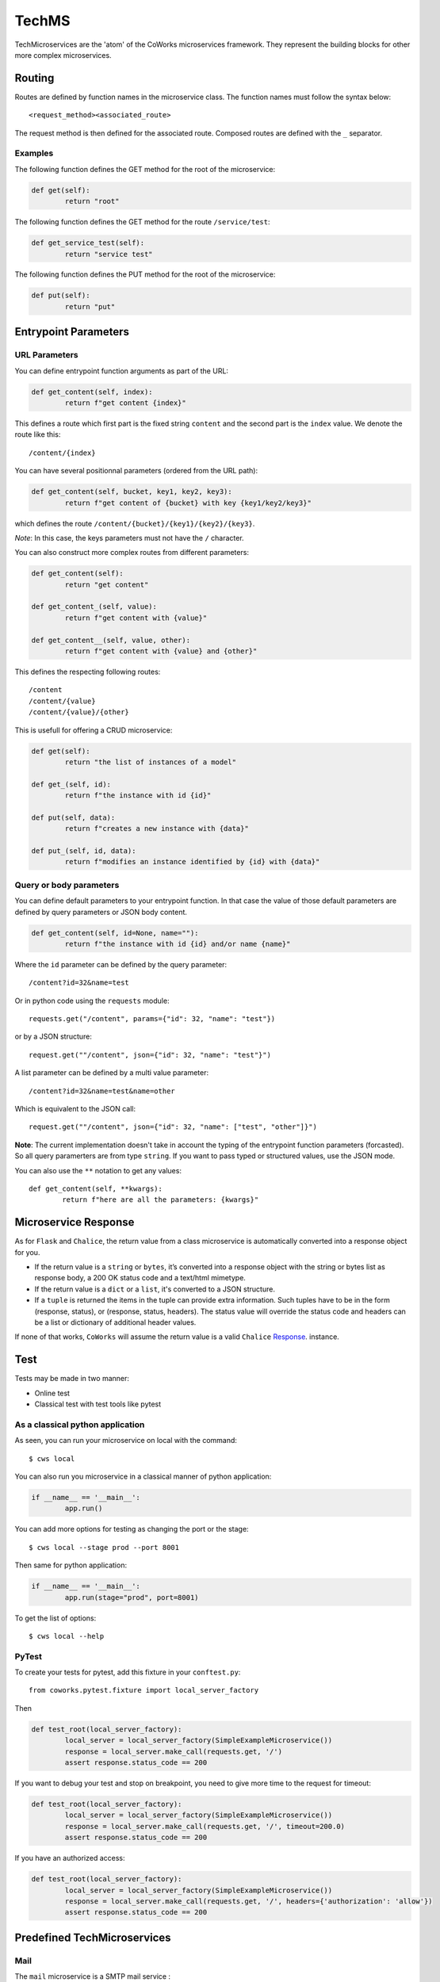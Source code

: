 .. _tech:

TechMS
======

TechMicroservices are the 'atom' of the CoWorks microservices framework. They represent the building blocks
for other more complex microservices.

Routing
-------

Routes are defined by function names in the microservice class.
The function names must follow the syntax below::

	<request_method><associated_route>

The request method is then defined for the associated route.
Composed routes are defined with the ``_`` separator.

Examples
^^^^^^^^

The following function defines the GET method for the root of the microservice:

.. code-block:: python

	def get(self):
		return "root"

The following function defines the GET method for the route ``/service/test``:

.. code-block:: python

	def get_service_test(self):
		return "service test"

The following function defines the PUT method for the root of the microservice:

.. code-block:: python

	def put(self):
		return "put"


Entrypoint Parameters
---------------------

URL Parameters
^^^^^^^^^^^^^^

You can define entrypoint function arguments as part of the URL:

.. code-block:: python

	def get_content(self, index):
		return f"get content {index}"

This defines a route which first part is the fixed string ``content`` and the second part is the ``index`` value.
We denote the route like this::

	/content/{index}

You can have several positionnal parameters (ordered from the URL path):

.. code-block:: python

	def get_content(self, bucket, key1, key2, key3):
		return f"get content of {bucket} with key {key1/key2/key3}"

which defines the route ``/content/{bucket}/{key1}/{key2}/{key3}``.

*Note*: In this case, the keys parameters must not have the ``/`` character.

You can also construct more complex routes from different parameters:

.. code-block:: python

	def get_content(self):
		return "get content"

	def get_content_(self, value):
		return f"get content with {value}"

	def get_content__(self, value, other):
		return f"get content with {value} and {other}"

This defines the respecting following routes::

	/content
	/content/{value}
	/content/{value}/{other}

This is usefull for offering a CRUD microservice:

.. code-block:: python

	def get(self):
		return "the list of instances of a model"

	def get_(self, id):
		return f"the instance with id {id}"

	def put(self, data):
		return f"creates a new instance with {data}"

	def put_(self, id, data):
		return f"modifies an instance identified by {id} with {data}"


Query or body parameters
^^^^^^^^^^^^^^^^^^^^^^^^

You can define default parameters to your entrypoint function.
In that case the value of those default parameters are defined by query parameters or JSON body content.

.. code-block:: python

	def get_content(self, id=None, name=""):
		return f"the instance with id {id} and/or name {name}"

Where the ``id`` parameter can be defined by the query parameter::

	/content?id=32&name=test

Or in python code using the ``requests`` module::

	requests.get("/content", params={"id": 32, "name": "test"})

or by a JSON structure::

	request.get(""/content", json={"id": 32, "name": "test"}")

A list parameter can be defined by a multi value parameter::

	/content?id=32&name=test&name=other

Which is equivalent to the JSON call::

	request.get(""/content", json={"id": 32, "name": ["test", "other"]}")



**Note**: The current implementation doesn't take in account the typing of the entrypoint function parameters (forcasted).
So all query paramerters are from type ``string``.
If you want to pass typed or structured values, use the JSON mode.

You can also use the ``**`` notation to get any values::

	def get_content(self, **kwargs):
		return f"here are all the parameters: {kwargs}"


Microservice Response
---------------------

As for ``Flask`` and ``Chalice``, the return value from a class microservice is automatically converted into a response object for you.

* If the return value is a ``string`` or ``bytes``, it’s converted into a response object with the string or bytes list as response body, a 200 OK status code and a text/html mimetype.
* If the return value is a ``dict`` or a ``list``, it's converted to a JSON structure.
* If a ``tuple`` is returned the items in the tuple can provide extra information. Such tuples have to be in the form (response, status), or (response, status, headers). The status value will override the status code and headers can be a list or dictionary of additional header values.

If none of that works, ``CoWorks`` will assume the return value is a valid ``Chalice`` `Response <https://chalice.readthedocs.io/en/latest/api.html#Response>`_. instance.

Test
----

Tests may be made in two manner:

* Online test
* Classical test with test tools like pytest

As a classical python application
^^^^^^^^^^^^^^^^^^^^^^^^^^^^^^^^^

As seen, you can run your microservice on local with the command::

	$ cws local

You can also run you microservice in a classical manner of python application:

.. code-block:: python

	if __name__ == '__main__':
		app.run()

You can add more options for testing as changing the port or the stage::

	$ cws local --stage prod --port 8001

Then same for python application:

.. code-block:: python

	if __name__ == '__main__':
		app.run(stage="prod", port=8001)

To get the list of options::

	$ cws local --help

PyTest
^^^^^^

To create your tests for pytest, add this fixture in your ``conftest.py``::

	from coworks.pytest.fixture import local_server_factory

Then

.. code-block:: python

	def test_root(local_server_factory):
		local_server = local_server_factory(SimpleExampleMicroservice())
		response = local_server.make_call(requests.get, '/')
		assert response.status_code == 200

If you want to debug your test and stop on breakpoint, you need to give more time to the request for timeout:

.. code-block:: python

	def test_root(local_server_factory):
		local_server = local_server_factory(SimpleExampleMicroservice())
		response = local_server.make_call(requests.get, '/', timeout=200.0)
		assert response.status_code == 200

If you have an authorized access:

.. code-block:: python

	def test_root(local_server_factory):
		local_server = local_server_factory(SimpleExampleMicroservice())
		response = local_server.make_call(requests.get, '/', headers={'authorization': 'allow'})
		assert response.status_code == 200


Predefined TechMicroservices
----------------------------

Mail
^^^^^

The ``mail`` microservice is a SMTP mail service :

``/send``

	[POST] Send mail.

	- Params :
		- from_addr=None : Required
		- to_addrs=None : Required
		- subject=""
		- body=""
		- starttls=False




S3
^^

The S3 microservice allows bucket manipulation :

``/buckets``

	[GET] Return the list of buckets.

``/bucket/{bucket}``

	[GET] If the key is undefined, returns the list of objects in the bucket ``bucket``.
	Else returns the object defined by the key ``key`` in the bucket ``bucket``.

		Params :
			- key=None

	[PUT] Creates the bucket ``bucket``.

	[DELETE] If the key is undefined, deletes the bucket ``bucket``.
	Else deletes the object defined by the key ``key`` in the bucket ``bucket``.

		Params :
			- key=None

``/content/{bucket}``

	[GET] Returns the content of the bucket object defined by ``key`` in ``bucket``.

		Params :
			- key: Required

	[PUT] Create the object defined by ``key`` in ``bucket`` with ``body`` as content.

		Params :
			- key: Required
			- body:b'' : Content in bytes.


ODOO
^^^^


